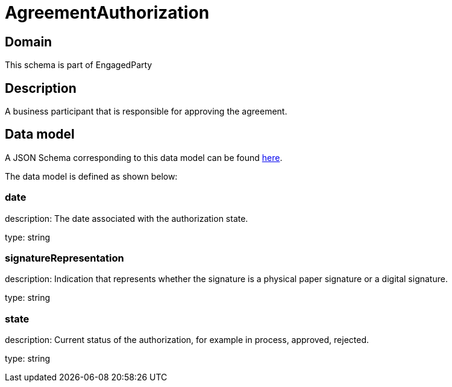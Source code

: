 = AgreementAuthorization

[#domain]
== Domain

This schema is part of EngagedParty

[#description]
== Description

A business participant that is responsible for approving the agreement.


[#data_model]
== Data model

A JSON Schema corresponding to this data model can be found https://tmforum.org[here].

The data model is defined as shown below:


=== date
description: The date associated with the authorization state.

type: string


=== signatureRepresentation
description: Indication that represents whether the signature is a physical paper signature or a digital signature.

type: string


=== state
description: Current status of the authorization, for example in process, approved, rejected.

type: string

